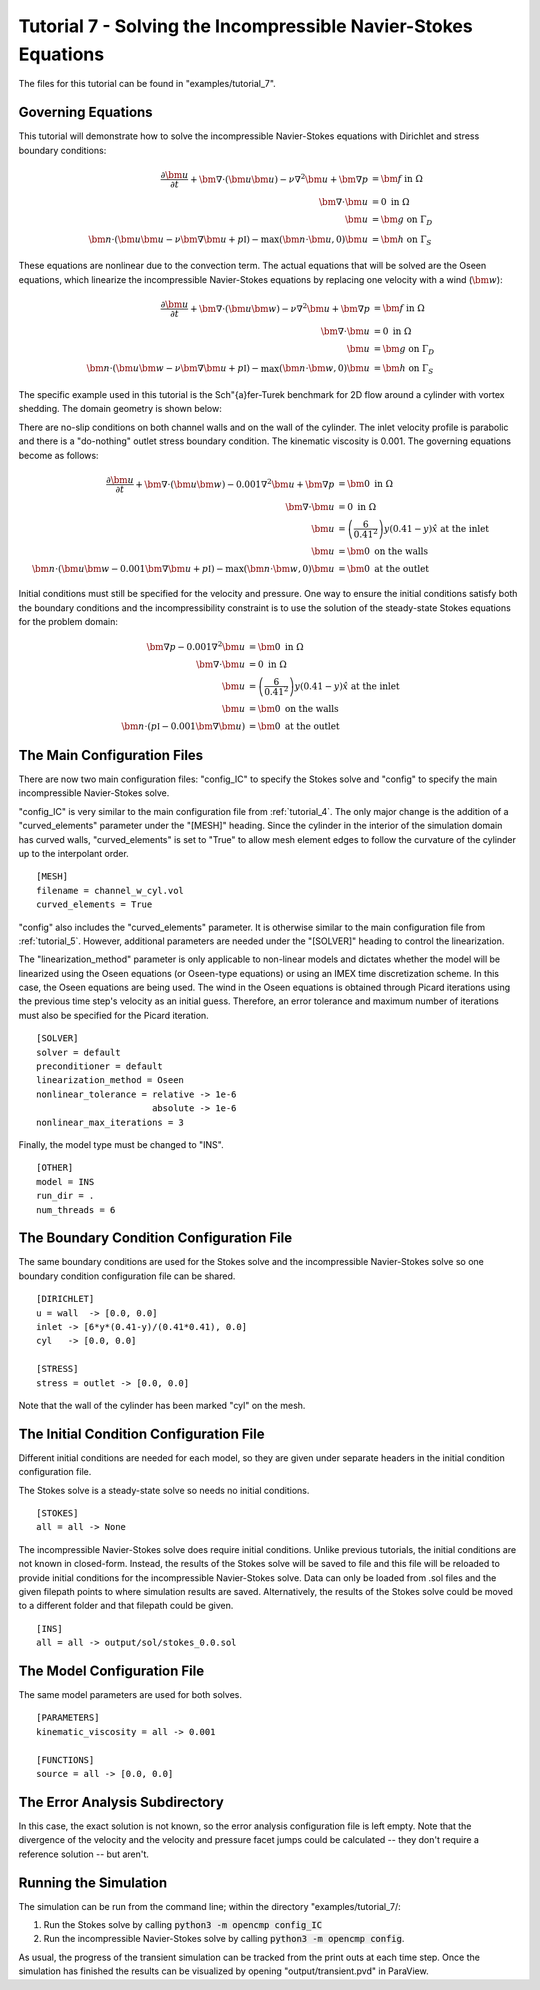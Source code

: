 .. Contains the seventh tutorial.
.. _tutorial_7:

Tutorial 7 - Solving the Incompressible Navier-Stokes Equations
===============================================================

The files for this tutorial can be found in "examples/tutorial_7".

Governing Equations
-------------------

This tutorial will demonstrate how to solve the incompressible Navier-Stokes equations with Dirichlet and stress boundary conditions:

.. math::
   \frac{\partial \bm{u}}{\partial t} + \bm{\nabla} \cdot \left( \bm{u} \bm{u} \right) - \nu \nabla^2 \bm{u} + \bm{\nabla} p &= \bm{f} \mbox{ in } \Omega \\
   \bm{\nabla} \cdot \bm{u} &= 0 \mbox{ in } \Omega \\
   \bm{u} &= \bm{g} \mbox{ on } \Gamma_D \\
   \bm{n} \cdot \left(\bm{u} \bm{u} - \nu \bm{\nabla} \bm{u} + p \mathbb{I} \right) - \max (\bm{n} \cdot \bm{u}, 0) \bm{u} &= \bm{h} \mbox{ on } \Gamma_S

These equations are nonlinear due to the convection term. The actual equations that will be solved are the Oseen equations, which linearize the incompressible Navier-Stokes equations by replacing one velocity with a wind (:math:`\bm{w}`):

.. math::
   \frac{\partial \bm{u}}{\partial t} + \bm{\nabla} \cdot \left( \bm{u} \bm{w} \right) - \nu \nabla^2 \bm{u} + \bm{\nabla} p &= \bm{f} \mbox{ in } \Omega \\
   \bm{\nabla} \cdot \bm{u} &= 0 \mbox{ in } \Omega \\
   \bm{u} &= \bm{g} \mbox{ on } \Gamma_D \\
   \bm{n} \cdot \left(\bm{u} \bm{w} - \nu \bm{\nabla} \bm{u} + p \mathbb{I} \right) - \max (\bm{n} \cdot \bm{w}, 0) \bm{u} &= \bm{h} \mbox{ on } \Gamma_S

The specific example used in this tutorial is the Sch\"{a}fer-Turek benchmark for 2D flow around a cylinder with vortex shedding. The domain geometry is shown below:

.. aafig::
              | 0.2 |
              +-----+
              |     |

          -+- +-----------------------+
      0.21 |  |                       |
           |  |                       |
          -+- |      * "r = 0.05"     |
       0.2 |  |                       |
           |  |                       |
          -+- +-----------------------+
                       "L = 1"

There are no-slip conditions on both channel walls and on the wall of the cylinder. The inlet velocity profile is parabolic and there is a "do-nothing" outlet stress boundary condition. The kinematic viscosity is 0.001. The governing equations become as follows:

.. math::
   \frac{\partial \bm{u}}{\partial t} + \bm{\nabla} \cdot \left( \bm{u} \bm{w} \right) - 0.001 \nabla^2 \bm{u} + \bm{\nabla} p &= \bm{0} \mbox{ in } \Omega \\
   \bm{\nabla} \cdot \bm{u} &= 0 \mbox{ in } \Omega \\
   \bm{u} &= \left( \frac{6}{0.41^2} \right) y (0.41 - y) \hat{x} \mbox{ at the inlet} \\
   \bm{u} &= \bm{0} \mbox{ on the walls} \\
   \bm{n} \cdot \left(\bm{u} \bm{w} - 0.001 \bm{\nabla} \bm{u} + p \mathbb{I} \right) - \max (\bm{n} \cdot \bm{w}, 0) \bm{u} &= \bm{0} \mbox{ at the outlet}

Initial conditions must still be specified for the velocity and pressure. One way to ensure the initial conditions satisfy both the boundary conditions and the incompressibility constraint is to use the solution of the steady-state Stokes equations for the problem domain:

.. math::
   \bm{\nabla} p - 0.001 \nabla^2 \bm{u} &= \bm{0} \mbox{ in } \Omega \\
   \bm{\nabla} \cdot \bm{u} &= 0 \mbox{ in } \Omega \\
   \bm{u} &= \left( \frac{6}{0.41^2} \right) y (0.41 - y) \hat{x} \mbox{ at the inlet} \\
   \bm{u} &= \bm{0} \mbox{ on the walls} \\
   \bm{n} \cdot \left( p \mathbb{I} - 0.001 \bm{\nabla} \bm{u} \right) &= \bm{0} \mbox{ at the outlet}

The Main Configuration Files
----------------------------

There are now two main configuration files: "config_IC" to specify the Stokes solve and "config" to specify the main incompressible Navier-Stokes solve.

"config_IC" is very similar to the main configuration file from :ref:`tutorial_4`. The only major change is the addition of a "curved_elements" parameter under the "[MESH]" heading. Since the cylinder in the interior of the simulation domain has curved walls, "curved_elements" is set to "True" to allow mesh element edges to follow the curvature of the cylinder up to the interpolant order. ::

   [MESH]
   filename = channel_w_cyl.vol
   curved_elements = True

"config" also includes the "curved_elements" parameter. It is otherwise similar to the main configuration file from :ref:`tutorial_5`. However, additional parameters are needed under the "[SOLVER]" heading to control the linearization.

The "linearization_method" parameter is only applicable to non-linear models and dictates whether the model will be linearized using the Oseen equations (or Oseen-type equations) or using an IMEX time discretization scheme. In this case, the Oseen equations are being used. The wind in the Oseen equations is obtained through Picard iterations using the previous time step's velocity as an initial guess. Therefore, an error tolerance and maximum number of iterations must also be specified for the Picard iteration. ::

   [SOLVER]
   solver = default
   preconditioner = default
   linearization_method = Oseen
   nonlinear_tolerance = relative -> 1e-6
                         absolute -> 1e-6
   nonlinear_max_iterations = 3

Finally, the model type must be changed to "INS". ::

   [OTHER]
   model = INS
   run_dir = .
   num_threads = 6

The Boundary Condition Configuration File
-----------------------------------------

The same boundary conditions are used for the Stokes solve and the incompressible Navier-Stokes solve so one boundary condition configuration file can be shared. ::

   [DIRICHLET]
   u = wall  -> [0.0, 0.0]
   inlet -> [6*y*(0.41-y)/(0.41*0.41), 0.0]
   cyl   -> [0.0, 0.0]

   [STRESS]
   stress = outlet -> [0.0, 0.0]

Note that the wall of the cylinder has been marked "cyl" on the mesh.

The Initial Condition Configuration File
----------------------------------------

Different initial conditions are needed for each model, so they are given under separate headers in the initial condition configuration file.

The Stokes solve is a steady-state solve so needs no initial conditions. ::

   [STOKES]
   all = all -> None

The incompressible Navier-Stokes solve does require initial conditions. Unlike previous tutorials, the initial conditions are not known in closed-form. Instead, the results of the Stokes solve will be saved to file and this file will be reloaded to provide initial conditions for the incompressible Navier-Stokes solve. Data can only be loaded from .sol files and the given filepath points to where simulation results are saved. Alternatively, the results of the Stokes solve could be moved to a different folder and that filepath could be given. ::

   [INS]
   all = all -> output/sol/stokes_0.0.sol

The Model Configuration File
----------------------------

The same model parameters are used for both solves. ::

   [PARAMETERS]
   kinematic_viscosity = all -> 0.001

   [FUNCTIONS]
   source = all -> [0.0, 0.0]

The Error Analysis Subdirectory
-------------------------------

In this case, the exact solution is not known, so the error analysis configuration file is left empty. Note that the divergence of the velocity and the velocity and pressure facet jumps could be calculated -- they don't require a reference solution -- but aren't.

Running the Simulation
----------------------

The simulation can be run from the command line; within the directory "examples/tutorial_7/::

1) Run the Stokes solve by calling :code:`python3 -m opencmp config_IC`
2) Run the incompressible Navier-Stokes solve by calling :code:`python3 -m opencmp config`.


As usual, the progress of the transient simulation can be tracked from the print outs at each time step. Once the simulation has finished the results can be visualized by opening "output/transient.pvd" in ParaView.

.. raw:: html

   <video controls src=../_static/tutorial_7.mp4 width="700" class="center"> </video>
